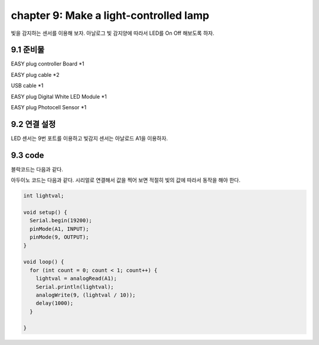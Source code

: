 chapter 9: Make a light-controlled lamp
===========================================


빛을 감지하는 센서를 이용해 보자.
아날로그 빛 감지양에 따라서 LED를 On Off 해보도록 하자.


.. image:: ./img/chapter9-1.png


9.1 준비물
-------------------------

EASY plug controller Board *1

EASY plug cable *2

USB cable *1

EASY plug Digital White LED Module *1

EASY plug Photocell Sensor *1



9.2 연결 설정
------------------------


LED 센서는 9번 포트를 이용하고
빛감지 센서는 아날로드 A1을 이용하자.


.. image:: ./img/chapter9-2.png



9.3 code
------------------------
블락코드는 다음과 같다.

.. image:: ./img/chapter9-3.png

아두이노 코드는 다음과 같다.
시리얼로 연결해서 값을 찍어 보면 적절히 빛의 값에 따라서 동작을 해야 한다.



.. code-block:: python


    int lightval;

    void setup() {
      Serial.begin(19200);
      pinMode(A1, INPUT);
      pinMode(9, OUTPUT);
    }

    void loop() {
      for (int count = 0; count < 1; count++) {
        lightval = analogRead(A1);
        Serial.println(lightval);
        analogWrite(9, (lightval / 10));
        delay(1000);
      }

    }